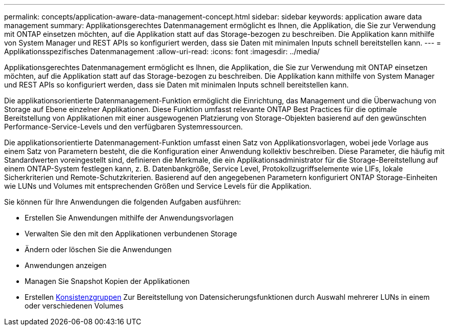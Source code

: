 ---
permalink: concepts/application-aware-data-management-concept.html 
sidebar: sidebar 
keywords: application aware data management 
summary: Applikationsgerechtes Datenmanagement ermöglicht es Ihnen, die Applikation, die Sie zur Verwendung mit ONTAP einsetzen möchten, auf die Applikation statt auf das Storage-bezogen zu beschreiben. Die Applikation kann mithilfe von System Manager und REST APIs so konfiguriert werden, dass sie Daten mit minimalen Inputs schnell bereitstellen kann. 
---
= Applikationsspezifisches Datenmanagement
:allow-uri-read: 
:icons: font
:imagesdir: ../media/


[role="lead"]
Applikationsgerechtes Datenmanagement ermöglicht es Ihnen, die Applikation, die Sie zur Verwendung mit ONTAP einsetzen möchten, auf die Applikation statt auf das Storage-bezogen zu beschreiben. Die Applikation kann mithilfe von System Manager und REST APIs so konfiguriert werden, dass sie Daten mit minimalen Inputs schnell bereitstellen kann.

Die applikationsorientierte Datenmanagement-Funktion ermöglicht die Einrichtung, das Management und die Überwachung von Storage auf Ebene einzelner Applikationen. Diese Funktion umfasst relevante ONTAP Best Practices für die optimale Bereitstellung von Applikationen mit einer ausgewogenen Platzierung von Storage-Objekten basierend auf den gewünschten Performance-Service-Levels und den verfügbaren Systemressourcen.

Die applikationsorientierte Datenmanagement-Funktion umfasst einen Satz von Applikationsvorlagen, wobei jede Vorlage aus einem Satz von Parametern besteht, die die Konfiguration einer Anwendung kollektiv beschreiben. Diese Parameter, die häufig mit Standardwerten voreingestellt sind, definieren die Merkmale, die ein Applikationsadministrator für die Storage-Bereitstellung auf einem ONTAP-System festlegen kann, z. B. Datenbankgröße, Service Level, Protokollzugriffselemente wie LIFs, lokale Sicherkriterien und Remote-Schutzkriterien. Basierend auf den angegebenen Parametern konfiguriert ONTAP Storage-Einheiten wie LUNs und Volumes mit entsprechenden Größen und Service Levels für die Applikation.

Sie können für Ihre Anwendungen die folgenden Aufgaben ausführen:

* Erstellen Sie Anwendungen mithilfe der Anwendungsvorlagen
* Verwalten Sie den mit den Applikationen verbundenen Storage
* Ändern oder löschen Sie die Anwendungen
* Anwendungen anzeigen
* Managen Sie Snapshot Kopien der Applikationen
* Erstellen xref:../consistency-groups/index.html[Konsistenzgruppen] Zur Bereitstellung von Datensicherungsfunktionen durch Auswahl mehrerer LUNs in einem oder verschiedenen Volumes

